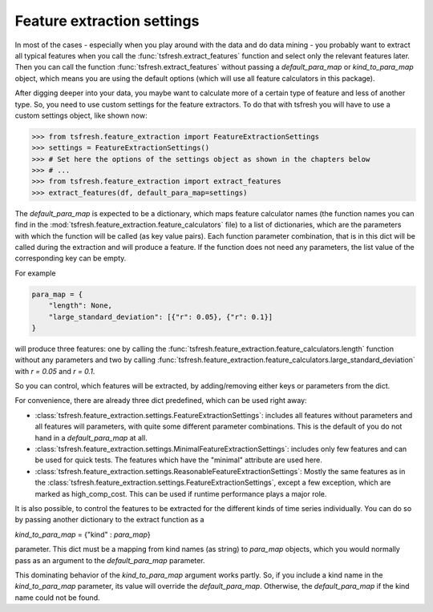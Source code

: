 Feature extraction settings
===========================

In most of the cases - especially when you play around with the data and do data mining -
you probably want to extract all typical features when you call the :func:`tsfresh.extract_features`
function and select only the relevant features later. Then you can call the function
:func:`tsfresh.extract_features` without passing a `default_para_map` or
`kind_to_para_map` object, which means you are using the default options (which will use all
feature calculators in this package).

After digging deeper into your data, you maybe want to calculate more of a certain type of feature and less of another
type. So, you need to use custom settings for the feature extractors. To do that with tsfresh you will have to use a
custom settings object, like shown now:

>>> from tsfresh.feature_extraction import FeatureExtractionSettings
>>> settings = FeatureExtractionSettings()
>>> # Set here the options of the settings object as shown in the chapters below
>>> # ...
>>> from tsfresh.feature_extraction import extract_features
>>> extract_features(df, default_para_map=settings)


The `default_para_map` is expected to be a dictionary, which maps feature calculator names
(the function names you can find in the :mod:`tsfresh.feature_extraction.feature_calculators` file) to a list
of dictionaries, which are the parameters with which the function will be called (as key value pairs). Each function
parameter combination, that is in this dict will be called during the extraction and will produce a feature.
If the function does not need any parameters, the list value of the corresponding key can be empty.

For example

.. code:: python

    para_map = {
        "length": None,
        "large_standard_deviation": [{"r": 0.05}, {"r": 0.1}]
    }

will produce three features: one by calling the
:func:`tsfresh.feature_extraction.feature_calculators.length` function without any parameters and two by calling
:func:`tsfresh.feature_extraction.feature_calculators.large_standard_deviation` with `r = 0.05` and `r = 0.1`.

So you can control, which features will be extracted, by adding/removing either keys or parameters from the dict.

For convenience, there are already three dict predefined, which can be used right away:

* :class:`tsfresh.feature_extraction.settings.FeatureExtractionSettings`: includes all features without parameters and
  all features will parameters, with quite some different parameter combinations. This is the default of you do not
  hand in a `default_para_map` at all.
* :class:`tsfresh.feature_extraction.settings.MinimalFeatureExtractionSettings`: includes only few features
  and can be used for quick tests. The features which have the "minimal" attribute are used here.
* :class:`tsfresh.feature_extraction.settings.ReasonableFeatureExtractionSettings`: Mostly the same features as in the
  :class:`tsfresh.feature_extraction.settings.FeatureExtractionSettings`, except a few exception, which are marked as
  high_comp_cost. This can be used if runtime performance plays a major role.

It is also possible, to control the features to be extracted for the different kinds of time series individually.
You can do so by passing another dictionary to the extract function as a

`kind_to_para_map` = {"kind" : `para_map`}

parameter. This dict must be a mapping from kind names (as string) to `para_map` objects,
which you would normally pass as an argument to the `default_para_map` parameter.

This dominating behavior of the `kind_to_para_map` argument works partly. So, if you include a kind
name in the `kind_to_para_map` parameter, its value will override the
`default_para_map`. Otherwise, the `default_para_map` if the kind name could
not be found.


